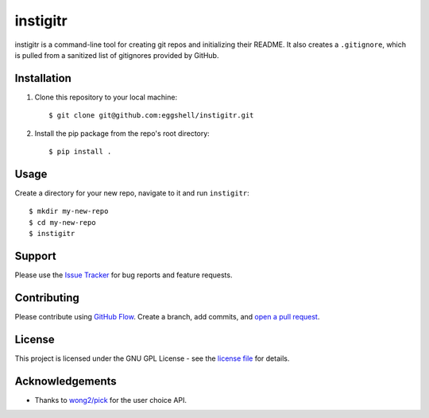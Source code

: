 =========
instigitr
=========

.. image:: https://travis-ci.org/eggshell/instigitr.svg?branch=master
    :target: https://travis-ci.org/eggshell/instigitr
.. image:: http://img.shields.io/:license-gpl3-blue.svg
    :target: http://www.gnu.org/licenses/gpl-3.0.html

instigitr is a command-line tool for creating git repos and initializing their
README. It also creates a ``.gitignore``, which is pulled from a sanitized
list of gitignores provided by GitHub.

Installation
============

1. Clone this repository to your local machine::

    $ git clone git@github.com:eggshell/instigitr.git

2. Install the pip package from the repo's root directory::

    $ pip install .

Usage
=====

Create a directory for your new repo, navigate to it and run ``instigitr``::

    $ mkdir my-new-repo
    $ cd my-new-repo
    $ instigitr

Support
=======

Please use the `Issue Tracker <https://github.com/eggshell/instigitr/issues>`_
for bug reports and feature requests.

Contributing
============

Please contribute using `GitHub Flow <https://guides.github.com/introduction/flow/>`_.
Create a branch, add commits,
and `open a pull request <https://github.com/eggshell/instigitr/compare/>`_.

License
=======

This project is licensed under the GNU GPL License - see the `license file <LICENSE>`_ for details.

Acknowledgements
================

* Thanks to `wong2/pick <https://github.com/wong2/pick>`_ for the user choice API.

